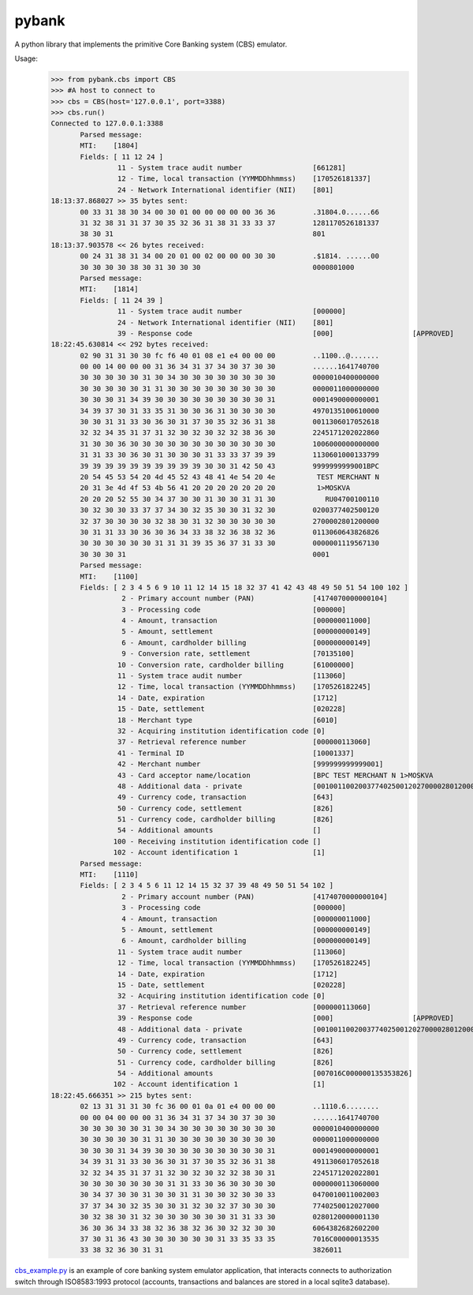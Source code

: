 pybank
=======

A python library that implements the primitive Core Banking system (CBS) emulator.

Usage:
 >>> from pybank.cbs import CBS
 >>> #A host to connect to
 >>> cbs = CBS(host='127.0.0.1', port=3388)
 >>> cbs.run()
 Connected to 127.0.0.1:3388
	Parsed message:
	MTI:    [1804]
	Fields: [ 11 12 24 ]
		 11 - System trace audit number                 [661281]
		 12 - Time, local transaction (YYMMDDhhmmss)    [170526181337]
		 24 - Network International identifier (NII)    [801]
 18:13:37.868027 >> 35 bytes sent:
	00 33 31 38 30 34 00 30 01 00 00 00 00 00 36 36         .31804.0......66
	31 32 38 31 31 37 30 35 32 36 31 38 31 33 33 37         1281170526181337
	38 30 31                                                801
 18:13:37.903578 << 26 bytes received: 
	00 24 31 38 31 34 00 20 01 00 02 00 00 00 30 30         .$1814. ......00
	30 30 30 30 38 30 31 30 30 30                           0000801000
	Parsed message:
	MTI:    [1814]
	Fields: [ 11 24 39 ]
		 11 - System trace audit number                 [000000]
		 24 - Network International identifier (NII)    [801]
		 39 - Response code                             [000]			[APPROVED]
 18:22:45.630814 << 292 bytes received: 
	02 90 31 31 30 30 fc f6 40 01 08 e1 e4 00 00 00         ..1100..@.......
	00 00 14 00 00 00 31 36 34 31 37 34 30 37 30 30         ......1641740700
	30 30 30 30 30 31 30 34 30 30 30 30 30 30 30 30         0000010400000000
	30 30 30 30 30 31 31 30 30 30 30 30 30 30 30 30         0000011000000000
	30 30 30 31 34 39 30 30 30 30 30 30 30 30 30 31         0001490000000001
	34 39 37 30 31 33 35 31 30 30 36 31 30 30 30 30         4970135100610000
	30 30 31 31 33 30 36 30 31 37 30 35 32 36 31 38         0011306017052618
	32 32 34 35 31 37 31 32 30 32 30 32 32 38 36 30         2245171202022860
	31 30 30 36 30 30 30 30 30 30 30 30 30 30 30 30         1006000000000000
	31 31 33 30 36 30 31 30 30 30 31 33 33 37 39 39         1130601000133799
	39 39 39 39 39 39 39 39 39 39 30 30 31 42 50 43         9999999999001BPC
	20 54 45 53 54 20 4d 45 52 43 48 41 4e 54 20 4e          TEST MERCHANT N
	20 31 3e 4d 4f 53 4b 56 41 20 20 20 20 20 20 20          1>MOSKVA       
	20 20 20 52 55 30 34 37 30 30 31 30 30 31 31 30            RU04700100110
	30 32 30 30 33 37 37 34 30 32 35 30 30 31 32 30         0200377402500120
	32 37 30 30 30 30 32 38 30 31 32 30 30 30 30 30         2700002801200000
	30 31 31 33 30 36 30 36 34 33 38 32 36 38 32 36         0113060643826826
	30 30 30 30 30 30 31 31 31 39 35 36 37 31 33 30         0000001119567130
	30 30 30 31                                             0001
	Parsed message:
	MTI:    [1100]
	Fields: [ 2 3 4 5 6 9 10 11 12 14 15 18 32 37 41 42 43 48 49 50 51 54 100 102 ]
		  2 - Primary account number (PAN)              [4174070000000104]
		  3 - Processing code                           [000000]
		  4 - Amount, transaction                       [000000011000]
		  5 - Amount, settlement                        [000000000149]
		  6 - Amount, cardholder billing                [000000000149]
		  9 - Conversion rate, settlement               [70135100]
		 10 - Conversion rate, cardholder billing       [61000000]
		 11 - System trace audit number                 [113060]
		 12 - Time, local transaction (YYMMDDhhmmss)    [170526182245]
		 14 - Date, expiration                          [1712]
		 15 - Date, settlement                          [020228]
		 18 - Merchant type                             [6010]
		 32 - Acquiring institution identification code [0]
		 37 - Retrieval reference number                [000000113060]
		 41 - Terminal ID                               [10001337]
		 42 - Merchant number                           [999999999999001]
		 43 - Card acceptor name/location               [BPC TEST MERCHANT N 1>MOSKVA          RU]
		 48 - Additional data - private                 [00100110020037740250012027000028012000000113060]
		 49 - Currency code, transaction                [643]
		 50 - Currency code, settlement                 [826]
		 51 - Currency code, cardholder billing         [826]
		 54 - Additional amounts                        []
		100 - Receiving institution identification code []
		102 - Account identification 1                  [1]
	Parsed message:
	MTI:    [1110]
	Fields: [ 2 3 4 5 6 11 12 14 15 32 37 39 48 49 50 51 54 102 ]
		  2 - Primary account number (PAN)              [4174070000000104]
		  3 - Processing code                           [000000]
		  4 - Amount, transaction                       [000000011000]
		  5 - Amount, settlement                        [000000000149]
		  6 - Amount, cardholder billing                [000000000149]
		 11 - System trace audit number                 [113060]
		 12 - Time, local transaction (YYMMDDhhmmss)    [170526182245]
		 14 - Date, expiration                          [1712]
		 15 - Date, settlement                          [020228]
		 32 - Acquiring institution identification code [0]
		 37 - Retrieval reference number                [000000113060]
		 39 - Response code                             [000]			[APPROVED]
		 48 - Additional data - private                 [00100110020037740250012027000028012000000113060]
		 49 - Currency code, transaction                [643]
		 50 - Currency code, settlement                 [826]
		 51 - Currency code, cardholder billing         [826]
		 54 - Additional amounts                        [007016C000000135353826]
		102 - Account identification 1                  [1]
 18:22:45.666351 >> 215 bytes sent:
	02 13 31 31 31 30 fc 36 00 01 0a 01 e4 00 00 00         ..1110.6........
	00 00 04 00 00 00 31 36 34 31 37 34 30 37 30 30         ......1641740700
	30 30 30 30 30 31 30 34 30 30 30 30 30 30 30 30         0000010400000000
	30 30 30 30 30 31 31 30 30 30 30 30 30 30 30 30         0000011000000000
	30 30 30 31 34 39 30 30 30 30 30 30 30 30 30 31         0001490000000001
	34 39 31 31 33 30 36 30 31 37 30 35 32 36 31 38         4911306017052618
	32 32 34 35 31 37 31 32 30 32 30 32 32 38 30 31         2245171202022801
	30 30 30 30 30 30 30 31 31 33 30 36 30 30 30 30         0000000113060000
	30 34 37 30 30 31 30 30 31 31 30 30 32 30 30 33         0470010011002003
	37 37 34 30 32 35 30 30 31 32 30 32 37 30 30 30         7740250012027000
	30 32 38 30 31 32 30 30 30 30 30 30 31 31 33 30         0280120000001130
	36 30 36 34 33 38 32 36 38 32 36 30 32 32 30 30         6064382682602200
	37 30 31 36 43 30 30 30 30 30 30 31 33 35 33 35         7016C00000013535
	33 38 32 36 30 31 31                                    3826011
	


cbs_example.py_ is an example of core banking system emulator application, that interacts connects to authorization switch through ISO8583:1993 protocol (accounts, transactions and balances are stored in a local sqlite3 database).

.. _cbs_example.py: https://github.com/timgabets/pybank/tree/master/examples/cbs_example.py
